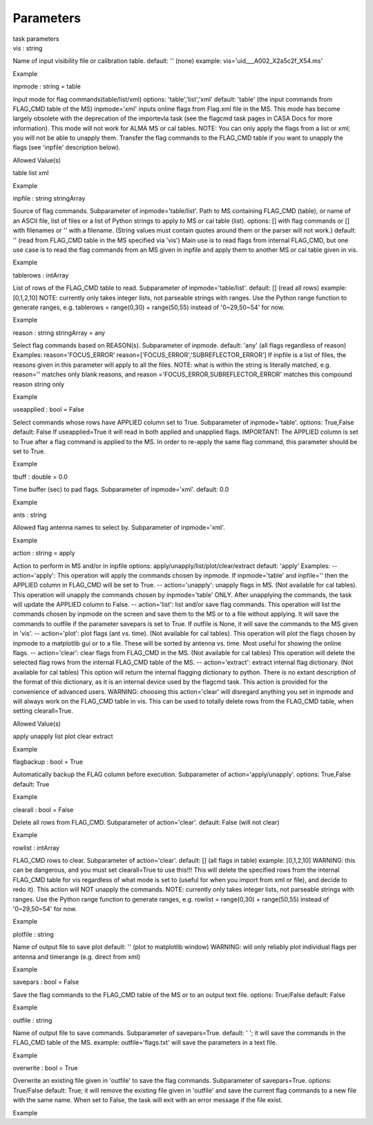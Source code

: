 .. container::
   :name: viewlet-above-content-title

Parameters
==========

.. container::
   :name: viewlet-below-content-title

.. container:: documentDescription description

   task parameters

.. container:: section
   :name: viewlet-above-content-body

.. container:: section
   :name: content-core

   .. container:: pat-autotoc
      :name: parent-fieldname-text

      .. container:: parsed-parameters

         .. container:: param

            .. container:: parameters2

               vis : string

            Name of input visibility file or calibration table. default:
            '' (none) example: vis='uid___A002_X2a5c2f_X54.ms'

Example

.. container:: param

   .. container:: parameters2

      inpmode : string = table

   Input mode for flag commands(table/list/xml) options:
   'table','list','xml' default: 'table' (the input commands from
   FLAG_CMD table of the MS) inpmode='xml' inputs online flags from
   Flag.xml file in the MS. This mode has become largely obsolete with
   the deprecation of the importevla task (see the flagcmd task pages in
   CASA Docs for more information). This mode will not work for ALMA MS
   or cal tables. NOTE: You can only apply the flags from a list or xml;
   you will not be able to unapply them. Transfer the flag commands to
   the FLAG_CMD table if you want to unapply the flags (see 'inpfile'
   description below).

Allowed Value(s)

table list xml

Example

.. container:: param

   .. container:: parameters2

      inpfile : string stringArray

   Source of flag commands. Subparameter of inpmode='table/list'. Path
   to MS containing FLAG_CMD (table), or name of an ASCII file, list of
   files or a list of Python strings to apply to MS or cal table (list).
   options: [] with flag commands or [] with filenames or '' with a
   filename. (String values must contain quotes around them or the
   parser will not work.) default: '' (read from FLAG_CMD table in the
   MS specified via 'vis') Main use is to read flags from internal
   FLAG_CMD, but one use case is to read the flag commands from an MS
   given in inpfile and apply them to another MS or cal table given in
   vis.

Example

.. container:: param

   .. container:: parameters2

      tablerows : intArray

   List of rows of the FLAG_CMD table to read. Subparameter of
   inpmode='table/list'. default: [] (read all rows) example: [0,1,2,10]
   NOTE: currently only takes integer lists, not parseable strings with
   ranges. Use the Python range function to generate ranges, e.g.
   tablerows = range(0,30) + range(50,55) instead of '0~29,50~54' for
   now.

Example

.. container:: param

   .. container:: parameters2

      reason : string stringArray = any

   Select flag commands based on REASON(s). Subparameter of inpmode.
   default: 'any' (all flags regardless of reason) Examples:
   reason='FOCUS_ERROR' reason=['FOCUS_ERROR','SUBREFLECTOR_ERROR'] If
   inpfile is a list of files, the reasons given in this parameter will
   apply to all the files. NOTE: what is within the string is literally
   matched, e.g. reason='' matches only blank reasons, and reason
   ='FOCUS_ERROR,SUBREFLECTOR_ERROR' matches this compound reason string
   only

Example

.. container:: param

   .. container:: parameters2

      useapplied : bool = False

   Select commands whose rows have APPLIED column set to True.
   Subparameter of inpmode='table'. options: True,False default: False
   If useapplied=True it will read in both applied and unapplied flags.
   IMPORTANT: The APPLIED column is set to True after a flag command is
   applied to the MS. In order to re-apply the same flag command, this
   parameter should be set to True.

Example

.. container:: param

   .. container:: parameters2

      tbuff : double = 0.0

   Time buffer (sec) to pad flags. Subparameter of inpmode='xml'.
   default: 0.0

Example

.. container:: param

   .. container:: parameters2

      ants : string

   Allowed flag antenna names to select by. Subparameter of
   inpmode='xml'.

Example

.. container:: param

   .. container:: parameters2

      action : string = apply

   Action to perform in MS and/or in inpfile options:
   apply/unapply/list/plot/clear/extract default: 'apply' Examples: --
   action='apply': This operation will apply the commands chosen by
   inpmode. If inpmode='table' and inpfile='' then the APPLIED column in
   FLAG_CMD will be set to True. -- action='unapply': unapply flags in
   MS. (Not available for cal tables). This operation will unapply the
   commands chosen by inpmode='table' ONLY. After unapplying the
   commands, the task will update the APPLIED column to False. --
   action='list': list and/or save flag commands. This operation will
   list the commands chosen by inpmode on the screen and save them to
   the MS or to a file without applying. It will save the commands to
   outfile if the parameter savepars is set to True. If outfile is None,
   it will save the commands to the MS given in 'vis'. -- action='plot':
   plot flags (ant vs. time). (Not available for cal tables). This
   operation will plot the flags chosen by inpmode to a matplotlib gui
   or to a file. These will be sorted by antenna vs. time. Most useful
   for showing the online flags. -- action='clear': clear flags from
   FLAG_CMD in the MS. (Not available for cal tables) This operation
   will delete the selected flag rows from the internal FLAG_CMD table
   of the MS. -- action='extract': extract internal flag dictionary.
   (Not available for cal tables) This option will return the internal
   flagging dictionary to python. There is no extant description of the
   format of this dictionary, as it is an internal device used by the
   flagcmd task. This action is provided for the convenience of advanced
   users. WARNING: choosing this action='clear' will disregard anything
   you set in inpmode and will always work on the FLAG_CMD table in vis.
   This can be used to totally delete rows from the FLAG_CMD table, when
   setting clearall=True.

Allowed Value(s)

apply unapply list plot clear extract

Example

.. container:: param

   .. container:: parameters2

      flagbackup : bool = True

   Automatically backup the FLAG column before execution. Subparameter
   of action='apply/unapply'. options: True,False default: True

Example

.. container:: param

   .. container:: parameters2

      clearall : bool = False

   Delete all rows from FLAG_CMD. Subparameter of action='clear'.
   default: False (will not clear)

Example

.. container:: param

   .. container:: parameters2

      rowlist : intArray

   FLAG_CMD rows to clear. Subparameter of action='clear'. default: []
   (all flags in table) example: [0,1,2,10] WARNING: this can be
   dangerous, and you must set clearall=True to use this!!! This will
   delete the specified rows from the internal FLAG_CMD table for vis
   regardless of what mode is set to (useful for when you import from
   xml or file), and decide to redo it). This action will NOT unapply
   the commands. NOTE: currently only takes integer lists, not parseable
   strings with ranges. Use the Python range function to generate
   ranges, e.g. rowlist = range(0,30) + range(50,55) instead of
   '0~29,50~54' for now.

Example

.. container:: param

   .. container:: parameters2

      plotfile : string

   Name of output file to save plot default: '' (plot to matplotlib
   window) WARNING: will only reliably plot individual flags per antenna
   and timerange (e.g. direct from xml)

Example

.. container:: param

   .. container:: parameters2

      savepars : bool = False

   Save the flag commands to the FLAG_CMD table of the MS or to an
   output text file. options: True/False default: False

Example

.. container:: param

   .. container:: parameters2

      outfile : string

   Name of output file to save commands. Subparameter of savepars=True.
   default: ' '; it will save the commands in the FLAG_CMD table of the
   MS. example: outfile='flags.txt' will save the parameters in a text
   file.

Example

.. container:: param

   .. container:: parameters2

      overwrite : bool = True

   Overwrite an existing file given in 'outfile' to save the flag
   commands. Subparameter of savepars=True. options: True/False default:
   True; it will remove the existing file given in 'outfile' and save
   the current flag commands to a new file with the same name. When set
   to False, the task will exit with an error message if the file exist.

Example

.. container:: section
   :name: viewlet-below-content-body
